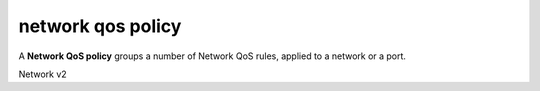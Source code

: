 ==================
network qos policy
==================

A **Network QoS policy** groups a number of Network QoS rules, applied to a
network or a port.

Network v2

.. autoprogram-cliff:: openstack.network.v2
   :command: network qos policy *
